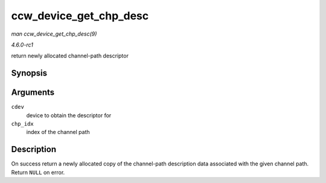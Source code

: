 
.. _API-ccw-device-get-chp-desc:

=======================
ccw_device_get_chp_desc
=======================

*man ccw_device_get_chp_desc(9)*

*4.6.0-rc1*

return newly allocated channel-path descriptor


Synopsis
========

.. c:function:: struct channel_path_desc ⋆ ccw_device_get_chp_desc( struct ccw_device * cdev, int chp_idx )

Arguments
=========

``cdev``
    device to obtain the descriptor for

``chp_idx``
    index of the channel path


Description
===========

On success return a newly allocated copy of the channel-path description data associated with the given channel path. Return ``NULL`` on error.

